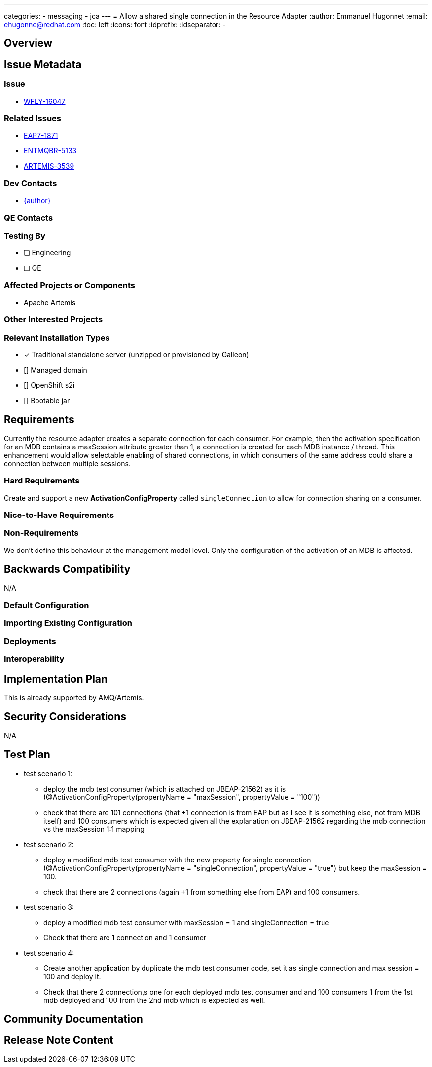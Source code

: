 ---
categories:
  - messaging
  - jca
---
=  Allow a shared single connection in the Resource Adapter
:author:            Emmanuel Hugonnet
:email:             ehugonne@redhat.com
:toc:               left
:icons:             font
:idprefix:
:idseparator:       -

== Overview

== Issue Metadata

=== Issue

* https://issues.redhat.com/browse/WFLY-16047[WFLY-16047]

=== Related Issues

* https://issues.redhat.com/browse/EAP7-1871[EAP7-1871]
* https://issues.redhat.com/browse/ENTMQBR-5133[ENTMQBR-5133]
* https://issues.apache.org/jira/browse/ARTEMIS-3539[ARTEMIS-3539]

=== Dev Contacts

* mailto:{email}[{author}]

=== QE Contacts

=== Testing By
// Put an x in the relevant field to indicate if testing will be done by Engineering or QE. 
// Discuss with QE during the Kickoff state to decide this
* [ ] Engineering

* [ ] QE

=== Affected Projects or Components

* Apache Artemis

=== Other Interested Projects

=== Relevant Installation Types
// Remove the x next to the relevant field if the feature in question is not relevant
// to that kind of WildFly installation
* [x] Traditional standalone server (unzipped or provisioned by Galleon)

* [] Managed domain

* [] OpenShift s2i

* [] Bootable jar

== Requirements


Currently the resource adapter creates a separate connection for each consumer. For example, then the activation specification for an MDB contains a maxSession attribute greater than 1, a connection is created for each MDB instance / thread.
This enhancement would allow selectable enabling of shared connections, in which consumers of the same address could share a connection between multiple sessions.


=== Hard Requirements

Create and support a new *ActivationConfigProperty* called `singleConnection` to allow for connection sharing on a consumer.

=== Nice-to-Have Requirements

=== Non-Requirements

We don't define this behaviour at the management model level. Only the configuration of the activation of an MDB is affected.

== Backwards Compatibility

N/A

=== Default Configuration

=== Importing Existing Configuration

=== Deployments

=== Interoperability

== Implementation Plan

This is already supported by AMQ/Artemis.

== Security Considerations

N/A

== Test Plan

* test scenario 1:
    - deploy the mdb test consumer (which is attached on JBEAP-21562) as it is (@ActivationConfigProperty(propertyName = "maxSession", propertyValue = "100"))
    - check that there are 101 connections (that +1 connection is from EAP but as I see it is something else, not from MDB itself) and 100 consumers which is expected given all the explanation on JBEAP-21562 regarding the mdb connection vs the maxSession 1:1 mapping

* test scenario 2:
    - deploy a modified mdb test consumer with the new property for single connection (@ActivationConfigProperty(propertyName = "singleConnection", propertyValue = "true") but keep the maxSession = 100.
    - check that there are 2 connections (again +1 from something else from EAP) and 100 consumers.

* test scenario 3:
    - deploy a modified mdb test consumer with maxSession = 1 and singleConnection = true
    - Check that there are 1 connection and 1 consumer

* test scenario 4:
    - Create another application by duplicate the mdb test consumer code, set it as single connection and max session = 100 and deploy it.
    - Check that there 2 connection,s one for each deployed mdb test consumer and and 100 consumers 1 from the 1st mdb deployed and 100 from the 2nd mdb which is expected as well.


== Community Documentation
////
Generally a feature should have documentation as part of the PR to wildfly master, or as a follow up PR if the feature is in wildfly-core. In some cases though the documentation belongs more in a component, or does not need any documentation. Indicate which of these will happen.
////
== Release Note Content
////
Draft verbiage for up to a few sentences on the feature for inclusion in the
Release Note blog article for the release that first includes this feature. 
Example article: http://wildfly.org/news/2018/08/30/WildFly14-Final-Released/.
This content will be edited, so there is no need to make it perfect or discuss
what release it appears in.  "See Overview" is acceptable if the overview is
suitable. For simple features best covered as an item in a bullet-point list 
of features containing a few words on each, use "Bullet point: <The few words>" 
////
